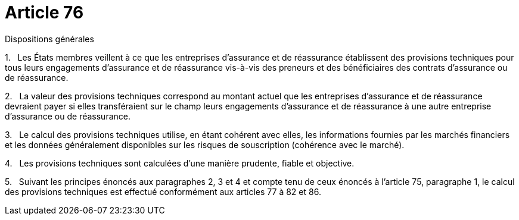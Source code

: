 = Article 76

Dispositions générales

1.   Les États membres veillent à ce que les entreprises d'assurance et de réassurance établissent des provisions techniques pour tous leurs engagements d'assurance et de réassurance vis-à-vis des preneurs et des bénéficiaires des contrats d'assurance ou de réassurance.

2.   La valeur des provisions techniques correspond au montant actuel que les entreprises d'assurance et de réassurance devraient payer si elles transféraient sur le champ leurs engagements d'assurance et de réassurance à une autre entreprise d'assurance ou de réassurance.

3.   Le calcul des provisions techniques utilise, en étant cohérent avec elles, les informations fournies par les marchés financiers et les données généralement disponibles sur les risques de souscription (cohérence avec le marché).

4.   Les provisions techniques sont calculées d'une manière prudente, fiable et objective.

5.   Suivant les principes énoncés aux paragraphes 2, 3 et 4 et compte tenu de ceux énoncés à l'article 75, paragraphe 1, le calcul des provisions techniques est effectué conformément aux articles 77 à 82 et 86.